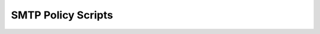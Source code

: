 .. This is a stub doc to which the build process can append.

SMTP Policy Scripts
===================

